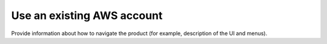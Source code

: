 .. _use-existing-aws-account:

===========================
Use an existing AWS account
===========================

Provide information about how to navigate the product
(for example, description of the UI and menus).

